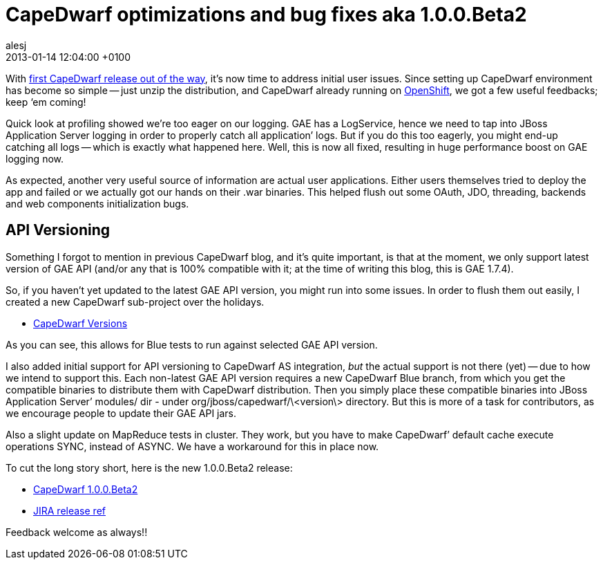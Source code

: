 = CapeDwarf optimizations and bug fixes aka 1.0.0.Beta2
alesj
2013-01-14
:revdate: 2013-01-14 12:04:00 +0100
:awestruct-tags: [announcement, release]
:awestruct-layout: news
:source-highlighter: coderay

With http://in.relation.to/Bloggers/FirstCapeDwarfRelease[first CapeDwarf release out of the way], it’s now time to address initial user issues. Since setting up CapeDwarf environment has become so simple -- just unzip the distribution, and CapeDwarf already running on https://openshift.redhat.com/community/blogs/google-app-engine-on-your-own-paas[OpenShift], we got a few useful feedbacks; keep ‘em coming!

Quick look at profiling showed we’re too eager on our logging. GAE has a LogService, hence we need to tap into JBoss Application Server logging in order to properly catch all application’ logs. But if you do this too eagerly, you might end-up catching all logs -- which is exactly what happened here. Well, this is now all fixed, resulting in huge performance boost on GAE logging now.

As expected, another very useful source of information are actual user applications. Either users themselves tried to deploy the app and failed or we actually got our hands on their .war binaries. This helped flush out some OAuth, JDO, threading, backends and web components initialization bugs.

== API Versioning

Something I forgot to mention in previous CapeDwarf blog, and it’s quite important, is that at the moment, we only support latest version of GAE API (and/or any that is 100% compatible with it; at the time of writing this blog, this is GAE 1.7.4).

So, if you haven’t yet updated to the latest GAE API version, you might run into some issues. In order to flush them out easily, I created a new CapeDwarf sub-project over the holidays.

- https://github.com/capedwarf/capedwarf-versions[CapeDwarf Versions]

As you can see, this allows for Blue tests to run against selected GAE API version.

I also added initial support for API versioning to CapeDwarf AS integration, _but_ the actual support is not there (yet) -- due to how we intend to support this. Each non-latest GAE API version requires a new CapeDwarf Blue branch, from which you get the compatible binaries to distribute them with CapeDwarf distribution. Then you simply place these compatible binaries into JBoss Application Server’ modules/ dir - under org/jboss/capedwarf/\<version\> directory. But this is more of a task for contributors, as we encourage people to update their GAE API jars.

Also a slight update on MapReduce tests in cluster. They work, but you have to make CapeDwarf’ default cache execute operations SYNC, instead of ASYNC. We have a workaround for this in place now. 

To cut the long story short, here is the new 1.0.0.Beta2 release:

- http://downloads.jboss.org/capedwarf/CapeDwarf_AS7_1.0.0.Beta2.zip[CapeDwarf 1.0.0.Beta2]

- https://issues.jboss.org/secure/ReleaseNote.jspa?projectId=12311321&version=12318738[JIRA release ref]

Feedback welcome as always!!

